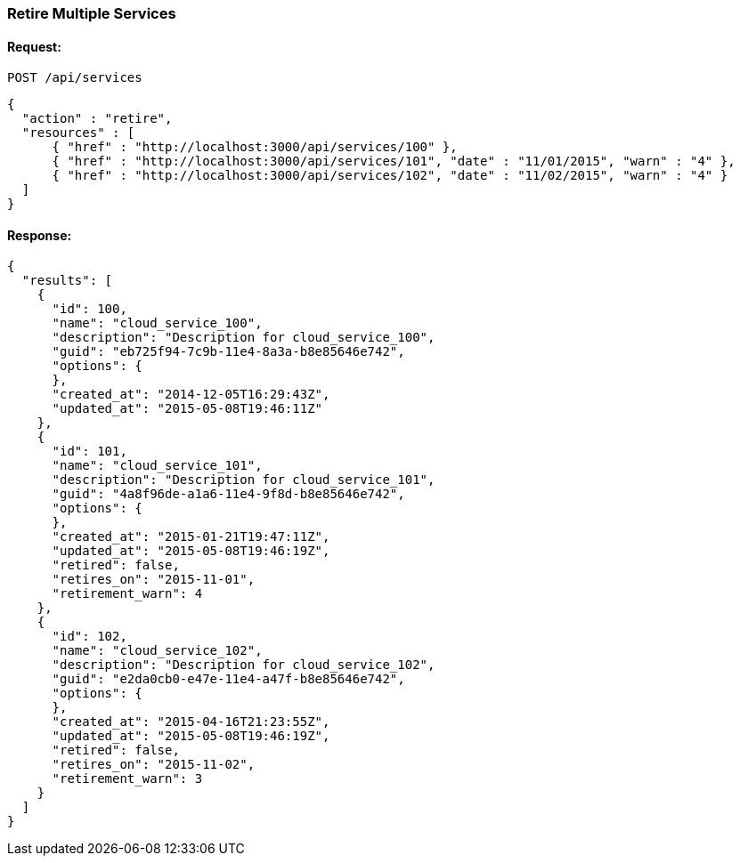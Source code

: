 
[[retire-services]]
=== Retire Multiple Services

==== Request:

----
POST /api/services
----

[source,json]
----
{
  "action" : "retire",
  "resources" : [
      { "href" : "http://localhost:3000/api/services/100" },
      { "href" : "http://localhost:3000/api/services/101", "date" : "11/01/2015", "warn" : "4" },
      { "href" : "http://localhost:3000/api/services/102", "date" : "11/02/2015", "warn" : "4" }
  ]
}
----

==== Response:

[source,json]
----
{
  "results": [
    {
      "id": 100,
      "name": "cloud_service_100",
      "description": "Description for cloud_service_100",
      "guid": "eb725f94-7c9b-11e4-8a3a-b8e85646e742",
      "options": {
      },
      "created_at": "2014-12-05T16:29:43Z",
      "updated_at": "2015-05-08T19:46:11Z"
    },
    {
      "id": 101,
      "name": "cloud_service_101",
      "description": "Description for cloud_service_101",
      "guid": "4a8f96de-a1a6-11e4-9f8d-b8e85646e742",
      "options": {
      },
      "created_at": "2015-01-21T19:47:11Z",
      "updated_at": "2015-05-08T19:46:19Z",
      "retired": false,
      "retires_on": "2015-11-01",
      "retirement_warn": 4
    },
    {
      "id": 102,
      "name": "cloud_service_102",
      "description": "Description for cloud_service_102",
      "guid": "e2da0cb0-e47e-11e4-a47f-b8e85646e742",
      "options": {
      },
      "created_at": "2015-04-16T21:23:55Z",
      "updated_at": "2015-05-08T19:46:19Z",
      "retired": false,
      "retires_on": "2015-11-02",
      "retirement_warn": 3
    }
  ]
}
----

